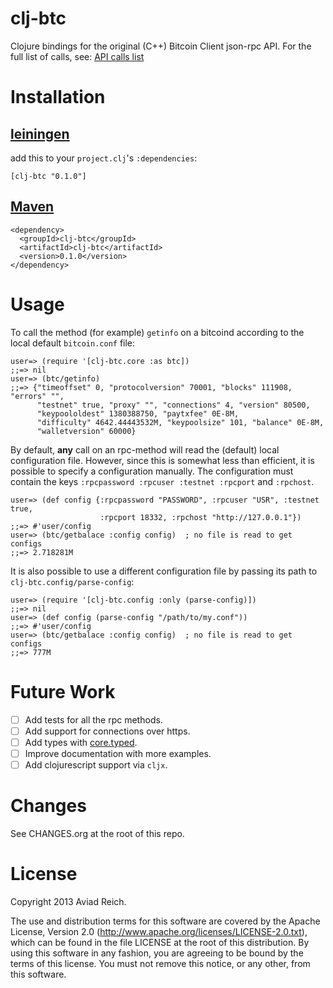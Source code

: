 * clj-btc
  Clojure bindings for the original (C++) Bitcoin Client json-rpc API.
  For the full list of calls, see: [[https://en.bitcoin.it/wiki/Original_Bitcoin_client/API_calls_list.][API calls list]]

* Installation

** [[https://github.com/technomancy/leiningen][leiningen]]
   add this to your =project.clj='s =:dependencies=:

  #+BEGIN_EXAMPLE
  [clj-btc "0.1.0"]
  #+END_EXAMPLE

** [[http://maven.apache.org/][Maven]]
  #+BEGIN_EXAMPLE
  <dependency>
    <groupId>clj-btc</groupId>
    <artifactId>clj-btc</artifactId>
    <version>0.1.0</version>
  </dependency>
  #+END_EXAMPLE


* Usage

   To call the method (for example) =getinfo= on a bitcoind according
   to the local default =bitcoin.conf= file:
   #+BEGIN_EXAMPLE
   user=> (require '[clj-btc.core :as btc])
   ;;=> nil
   user=> (btc/getinfo)
   ;;=> {"timeoffset" 0, "protocolversion" 70001, "blocks" 111908, "errors" "",
         "testnet" true, "proxy" "", "connections" 4, "version" 80500,
         "keypoololdest" 1380388750, "paytxfee" 0E-8M,
         "difficulty" 4642.44443532M, "keypoolsize" 101, "balance" 0E-8M,
         "walletversion" 60000}
   #+END_EXAMPLE

   By default, *any* call on an rpc-method will read the (default) local
   configuration file. However, since this is somewhat less than
   efficient, it is possible to specify a configuration manually. The
   configuration must contain the keys
   =:rpcpassword :rpcuser :testnet :rpcport= and =:rpchost=.
   #+BEGIN_EXAMPLE
   user=> (def config {:rpcpassword "PASSWORD", :rpcuser "USR", :testnet true,
                       :rpcport 18332, :rpchost "http://127.0.0.1"})
   ;;=> #'user/config
   user=> (btc/getbalace :config config)  ; no file is read to get configs
   ;;=> 2.718281M
   #+END_EXAMPLE

   It is also possible to use a different configuration file by
   passing its path to =clj-btc.config/parse-config=:
   #+BEGIN_EXAMPLE
   user=> (require '[clj-btc.config :only (parse-config)])
   ;;=> nil
   user=> (def config (parse-config "/path/to/my.conf"))
   ;;=> #'user/config
   user=> (btc/getbalace :config config)  ; no file is read to get configs
   ;;=> 777M
   #+END_EXAMPLE


* Future Work

  - [ ] Add tests for all the rpc methods.
  - [ ] Add support for connections over https.
  - [ ] Add types with [[https://github.com/clojure/core.typed][core.typed]].
  - [ ] Improve documentation with more examples.
  - [ ] Add clojurescript support via =cljx=.


* Changes

  See CHANGES.org at the root of this repo.


* License

  Copyright 2013 Aviad Reich.

  The use and distribution terms for this software are covered by the
  Apache License, Version 2.0
  ([[http://www.apache.org/licenses/LICENSE-2.0.txt]]), which can be found
  in the file LICENSE at the root of this distribution. By using this
  software in any fashion, you are agreeing to be bound by the terms of
  this license. You must not remove this notice, or any other, from
  this software.
